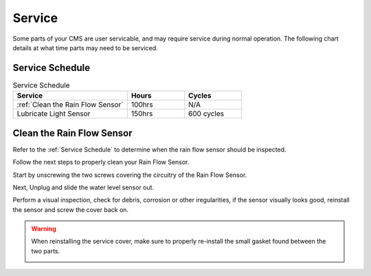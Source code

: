 Service
=======


Some parts of your CMS are user servicable, and may require service during normal
operation. The following chart details at what time parts may need to be serviced.


Service Schedule
################

.. list-table:: Service Schedule
   :widths: 50 25 25
   :header-rows: 1

   * - Service
     - Hours
     - Cycles
   * - :ref:`Clean the Rain Flow Sensor`
     - 100hrs
     - N/A
   * - Lubricate Light Sensor
     - 150hrs
     - 600 cycles


Clean the Rain Flow Sensor
##########################

Refer to the :ref:`Service Schedule` to determine when the rain flow sensor should be inspected.

Follow the next steps to properly clean your Rain Flow Sensor.

Start by unscrewing the two screws covering the circuitry of the Rain Flow Sensor.

.. image:: ../presentations/resources/logo.png
  :width: 50%
  :alt: Rainflow Service Cover

Next, Unplug and slide the water level sensor out.

.. image:: ../presentations/resources/logo.png
  :width: 50%
  :alt: Rainflow Water Level Sensor

Perform a visual inspection, check for debris, corrosion or other iregularities, if the sensor visually looks good, reinstall the sensor and screw the cover back on.

.. image:: images/PassFailCorrosion.png
  :width: 50%
  :alt: Acceptable Corrosion Level

.. warning::

    When reinstalling the service cover, make sure to properly re-install the small gasket found between the two parts.

    .. image:: ../presentations/resources/logo.png
        :width: 35%
        :alt: Rainflow Service Cover Gasket
